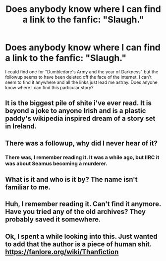 #+TITLE: Does anybody know where I can find a link to the fanfic: "Slaugh."

* Does anybody know where I can find a link to the fanfic: "Slaugh."
:PROPERTIES:
:Author: Bandicoot_knight
:Score: 3
:DateUnix: 1582178397.0
:DateShort: 2020-Feb-20
:FlairText: Request
:END:
I could find one for "Dumbledore's Army and the year of Darkness" but the followup seems to have been deleted off the face of the internet. I can't seem to find it anywhere and all the links just lead me astray. Does anyone know where I can find this particular story?


** It is the biggest pile of shite i've ever read. It is beyond a joke to anyone Irish and is a plastic paddy's wikipedia inspired dream of a story set in Ireland.
:PROPERTIES:
:Score: 2
:DateUnix: 1582246182.0
:DateShort: 2020-Feb-21
:END:


** There was a followup, why did I never hear of it?
:PROPERTIES:
:Author: alicecooperunicorn
:Score: 1
:DateUnix: 1582210143.0
:DateShort: 2020-Feb-20
:END:

*** There was, I remember reading it. It was a while ago, but IIRC it was about Seamus becoming a murderer.
:PROPERTIES:
:Author: TheHeadlessScholar
:Score: 1
:DateUnix: 1582246386.0
:DateShort: 2020-Feb-21
:END:


** What is it and who is it by? The name isn't familiar to me.
:PROPERTIES:
:Author: Avalon1632
:Score: 1
:DateUnix: 1582238611.0
:DateShort: 2020-Feb-21
:END:


** Huh, I remember reading it. Can't find it anymore. Have you tried any of the old archives? They probably saved it somewhere.
:PROPERTIES:
:Author: TheHeadlessScholar
:Score: 1
:DateUnix: 1582246348.0
:DateShort: 2020-Feb-21
:END:


** Ok, I spent a while looking into this. Just wanted to add that the author is a piece of human shit. [[https://fanlore.org/wiki/Thanfiction]]
:PROPERTIES:
:Author: TheHeadlessScholar
:Score: 1
:DateUnix: 1582247121.0
:DateShort: 2020-Feb-21
:END:
